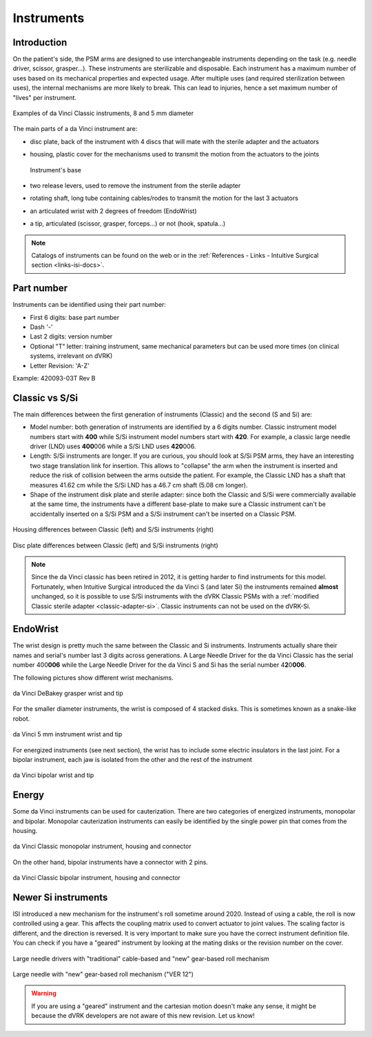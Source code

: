 .. _instruments:

***********
Instruments
***********

Introduction
############

On the patient's side, the PSM arms are designed to use
interchangeable instruments depending on the task (e.g. needle driver,
scissor, grasper...).  These instruments are sterilizable and
disposable.  Each instrument has a maximum number of uses based on its
mechanical properties and expected usage.  After multiple uses (and
required sterilization between uses), the internal mechanisms are more
likely to break.  This can lead to injuries, hence a set maximum
number of "lives" per instrument.

.. figure:: /images/instruments/instrument-Classic-8mm-vs-5mm-labeled.jpg
   :align: center

   Examples of da Vinci Classic instruments, 8 and 5 mm diameter

The main parts of a da Vinci instrument are:

* disc plate, back of the instrument with 4 discs that will mate with
  the sterile adapter and the actuators
* housing, plastic cover for the mechanisms used to transmit the
  motion from the actuators to the joints

  .. figure:: /images/instruments/instrument-internal.jpeg
     :width: 250
     :align: center

     Instrument's base

* two release levers, used to remove the instrument from the sterile
  adapter
* rotating shaft, long tube containing cables/rodes to transmit the
  motion for the last 3 actuators
* an articulated wrist with 2 degrees of freedom (EndoWrist)
* a tip, articulated (scissor, grasper, forceps...) or not (hook,
  spatula...)

.. note::

   Catalogs of instruments can be found on the web or in the
   :ref:`References - Links - Intuitive Surgical section
   <links-isi-docs>`.

Part number
###########

Instruments can be identified using their part number:

* First 6 digits: base part number
* Dash '-'
* Last 2 digits: version number
* Optional "T" letter: training instrument, same mechanical parameters
  but can be used more times (on clinical systems, irrelevant on dVRK)
* Letter Revision: 'A-Z'

Example: 420093-03T Rev B

Classic vs S/Si
###############

The main differences between the first generation of instruments
(Classic) and the second (S and Si) are:

* Model number: both generation of instruments are identified by a 6 digits
  number.  Classic instrument model numbers start with **400** while S/Si
  instrument model numbers start with **420**.  For example, a classic large
  needle driver (LND) uses **400**\ 006 while a S/Si LND uses
  **420**\ 006.
* Length: S/Si instruments are longer.  If you are curious, you should
  look at S/Si PSM arms, they have an interesting two stage
  translation link for insertion.  This allows to "collapse" the arm
  when the instrument is inserted and reduce the risk of collision
  between the arms outside the patient.  For example, the Classic LND
  has a shaft that measures 41.62 cm while the S/Si LND has a 46.7 cm
  shaft (5.08 cm longer).
* Shape of the instrument disk plate and sterile adapter: since both
  the Classic and S/Si were commercially available at the same time,
  the instruments have a different base-plate to make sure a Classic
  instrument can't be accidentally inserted on a S/Si PSM and a S/Si
  instrument can't be inserted on a Classic PSM.

.. figure:: /images/instruments/instrument-Classic-vs-Si-housing.jpeg
   :width: 400
   :align: center

   Housing differences between Classic (left) and S/Si instruments (right)

   .. figure:: /images/instruments/instrument-Classic-vs-Si-disc-face.jpeg
      :width: 400
      :align: center

   Disc plate differences between Classic (left) and S/Si instruments (right)

.. note::

   Since the da Vinci classic has been retired in 2012, it is getting
   harder to find instruments for this model.  Fortunately, when
   Intuitive Surgical introduced the da Vinci S (and later Si) the
   instruments remained **almost** unchanged, so it is possible to use
   S/Si instruments with the dVRK Classic PSMs with a :ref:`modified
   Classic sterile adapter <classic-adapter-si>`.  Classic instruments
   can not be used on the dVRK-Si.

EndoWrist
#########

The wrist design is pretty much the same between the Classic and Si
instruments.  Instruments actually share their names and serial's
number last 3 digits across generations.  A Large Needle Driver for
the da Vinci Classic has the serial number 400\ **006** while the
Large Needle Driver for the da Vinci S and Si has the serial number 4\
**2**\ 0\ **006**.

The following pictures show different wrist mechanisms.

.. figure:: /images/instruments/debakey-EndoWrist.jpeg
   :width: 250
   :align: center

   da Vinci DeBakey grasper wrist and tip

For the smaller diameter instruments, the wrist is composed of 4
stacked disks.  This is sometimes known as a snake-like robot.

.. figure:: /images/instruments/needle-driver-5mm-EndoWrist.jpeg
   :width: 250
   :align: center

   da Vinci 5 mm instrument wrist and tip

For energized instruments (see next section), the wrist has to include
some electric insulators in the last joint. For a bipolar instrument,
each jaw is isolated from the other and the rest of the instrument

.. figure:: /images/instruments/instrument-bipolar-EndoWrist.jpeg
   :width: 250
   :align: center

   da Vinci bipolar wrist and tip

Energy
######

Some da Vinci instruments can be used for cauterization.  There are
two categories of energized instruments, monopolar and bipolar.
Monopolar cauterization instruments can easily be identified by the
single power pin that comes from the housing.

.. figure:: /images/instruments/instrument-monopolar-housing.jpeg
   :width: 250
   :align: center

   da Vinci Classic monopolar instrument, housing and connector

On the other hand, bipolar instruments have a connector with 2 pins.

.. figure:: /images/instruments/instrument-bipolar-housing.jpeg
   :width: 250
   :align: center

   da Vinci Classic bipolar instrument, housing and connector


Newer Si instruments
####################

ISI introduced a new mechanism for the instrument's roll sometime
around 2020.  Instead of using a cable, the roll is now controlled
using a gear.  This affects the coupling matrix used to convert
actuator to joint values.  The scaling factor is different, and the
direction is reversed.  It is very important to make sure you have the
correct instrument definition file.  You can check if you have a
"geared" instrument by looking at the mating disks or the revision
number on the cover.

.. figure:: /images/instruments/LND-S-rev12.jpg
   :width: 400
   :align: center

   Large needle drivers with "traditional" cable-based and "new"
   gear-based roll mechanism

.. figure:: /images/instruments/LND-Si-rev12-label.jpeg
   :width: 250
   :align: center

   Large needle with "new" gear-based roll mechanism ("VER 12")

.. warning::

   If you are using a "geared" instrument and the cartesian motion
   doesn't make any sense, it might be because the dVRK developers
   are not aware of this new revision.  Let us know!
